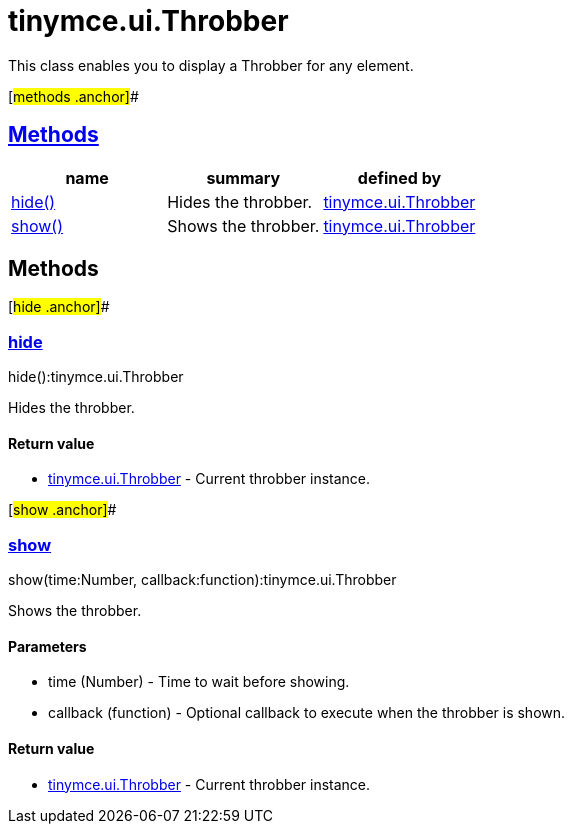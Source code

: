= tinymce.ui.Throbber

This class enables you to display a Throbber for any element.

[#methods .anchor]##

== link:#methods[Methods]

[cols=",,",options="header",]
|===
|name |summary |defined by
|link:#hide[hide()] |Hides the throbber. |link:/docs-4x/api/tinymce.ui/tinymce.ui.throbber[tinymce.ui.Throbber]
|link:#show[show()] |Shows the throbber. |link:/docs-4x/api/tinymce.ui/tinymce.ui.throbber[tinymce.ui.Throbber]
|===

== Methods

[#hide .anchor]##

=== link:#hide[hide]

hide():tinymce.ui.Throbber

Hides the throbber.

==== Return value

* link:/docs-4x/api/tinymce.ui/tinymce.ui.throbber[[.return-type]#tinymce.ui.Throbber#] - Current throbber instance.

[#show .anchor]##

=== link:#show[show]

show(time:Number, callback:function):tinymce.ui.Throbber

Shows the throbber.

==== Parameters

* [.param-name]#time# [.param-type]#(Number)# - Time to wait before showing.
* [.param-name]#callback# [.param-type]#(function)# - Optional callback to execute when the throbber is shown.

==== Return value

* link:/docs-4x/api/tinymce.ui/tinymce.ui.throbber[[.return-type]#tinymce.ui.Throbber#] - Current throbber instance.
